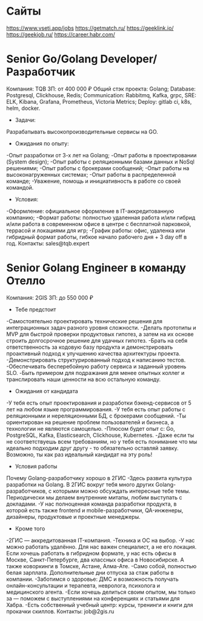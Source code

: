 * Сайты
https://www.vseti.app/jobs
https://getmatch.ru/
https://geeklink.io/
https://geekjob.ru/
https://career.habr.com/

* Senior Go/Golang Developer/Разработчик
Компания: TQB
ЗП: от 400 000 ₽
Общий стэк проекта: Golang; Database: Postgresql, Clickhouse, Redis; Communication: Rabbitmq, Kafka, grpc, SRE: ELK, Kibana, Grafana, Prometheus, Victoria Metrics; Deploy: gitlab ci, k8s, helm, docker.

- Задачи:
Разрабатывать высокопроизводительные сервисы на GO.

- Ожидания по опыту:
-Опыт разработки от 3-х лет на Golang;
-Опыт работы в проектировании (System design);
-Опыт работы с реляционными базами данных и NoSql решениями;
-Опыт работы с брокерами сообщений;
-Опыт работы на высоконагруженных системах;
-Опыт работы в распределенной команде;
-Уважение, помощь и инициативность в работе со своей командой.

- Условия:
-Оформление: официальное оформление в IT-аккредитованную компанию;
-Формат работы: полностью удаленная работа и/или гибрид и/или работа в современном офисе в центре с бесплатной парковкой, террасой и локациями для игр;
-График работы: офис, удаленка или гибридный формат работы, гибкое начало рабочего дня + 3 day off в год.
Контакты: sales@tqb.expert
* Senior Golang Engineer в команду Отелло
Компания: 2GIS
ЗП: до 550 000 ₽
- Тебе предстоит
-Самостоятельно проектировать технические решения для интеграционных задач разного уровня сложности.
-Делать прототипы и MVP для быстрой проверки продуктовых гипотез, а затем на их основе строить долгосрочное решение для удачных гипотез.
-Брать на себя ответственность за кодовую базу продукта и демонстрировать проактивный подход к улучшению качества архитектуры проекта.
-Демонстрировать структурированный подход к написанию тестов.
-Обеспечивать бесперебойную работу сервиса и заданный уровень SLO.
-Быть примером для подражания для менее опытных коллег и транслировать наши ценности на всю остальную команду.

- Ожидания от кандидата
-У тебя есть опыт проектирования и разработки бэкенд-сервисов от 5 лет на любом языке программирования.
-У тебя есть опыт работы с реляционными и нереляционными БД, с брокерами сообщений.
-Ты ориентирован на решение проблем пользователей и бизнеса, а технологии не являются самоцелью.
-Плюсом будет опыт с: Go, PostgreSQL, Kafka, Elasticsearch, Clickhouse, Kubernetes.
-Даже если ты не соответствуешь всем требованиям, но у тебя есть понимание что мы идеально подходим друг другу - то обязательно оставляй заявку. Возможно, ты как раз идеальный кандидат на эту роль!

- Условия работы
Почему Golang-разработчику хорошо в 2ГИС
-Здесь развита культура разработки на Golang. В 2ГИС вокруг тебя много других Golang-разработчиков, с которыми можно обсуждать интересные тебе темы. Периодически мы делаем внутренние митапы, любим выступать с докладами.
-У нас полноценная команда разработки продукта, в которой есть также frontend и mobile-разработчики, QA-инженеры, дизайнеры, продуктовые и проектные менеджеры.

- Кроме того
-2ГИС — аккредитованная IT-компания.
-Техника и ОС на выбор.
-У нас можно работать удалённо. Для нас важен специалист, а не его локация. Если хочешь работать в гибридном формате, у нас есть офисы в Москве, Санкт-Петербурге, два классных офиса в Новосибирске. А также коворкинги в Томске,  Астане, Алма-Ате.
-Само собой, полностью белая зарплата. Дополнительные дни отпуска за стаж работы в компании.
-Заботимся о здоровье: ДМС и возможность получать онлайн-консультации и терапевта, невролога, психолога и медицинского агента.
-Если хочешь делиться своим опытом, мы только за — поможем с выступлениями на конференциях и статьями для Хабра.
-Есть собственный учебный центр: курсы, тренинги и книги для прокачки скиллов.
Контакты: job@2gis.ru
